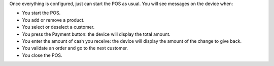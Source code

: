 Once everything is configured, just can start the POS as usual.
You will see messages on the device when:

* You start the POS.
* You add or remove a product.
* You select or deselect a customer.
* You press the Payment button: the device will display the total amount.
* You enter the amount of cash you receive: the device will display the amount of the change to give back.
* You validate an order and go to the next customer.
* You close the POS.

